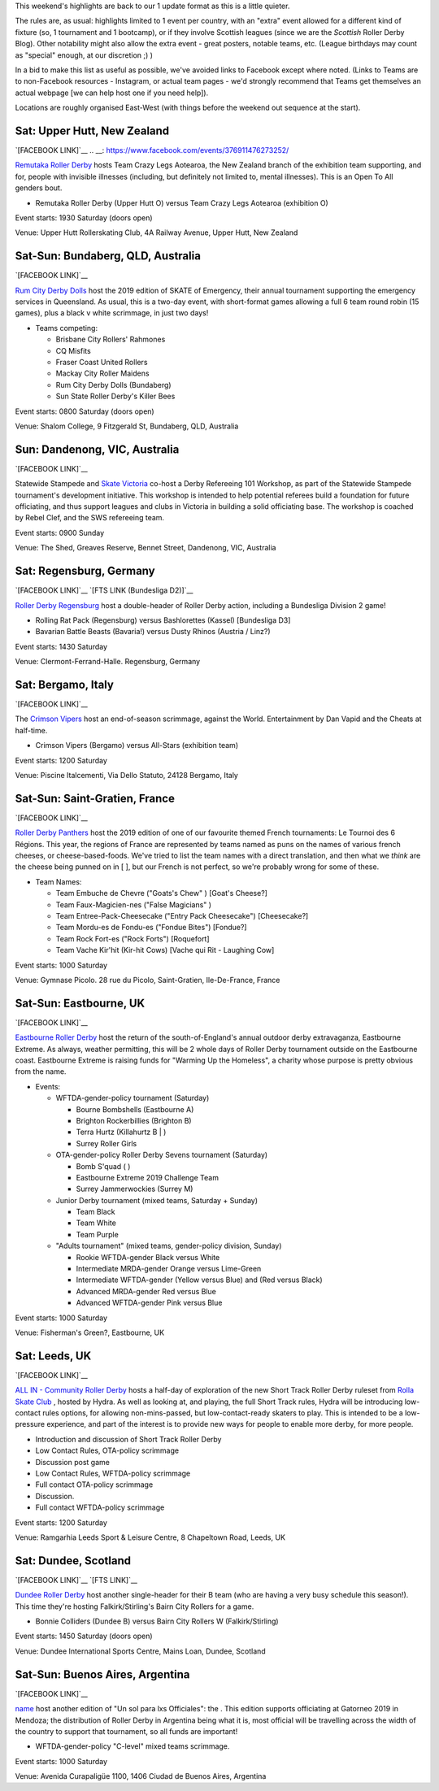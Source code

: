 .. title: Weekend Highlights: 13 July 2019
.. slug: weekendhighlights-13072019
.. date: 2019-07-08 20:40 UTC+01:00
.. tags: weekend highlights, new zealand roller derby, australian roller derby, british roller derby, mexican roller derby, french roller derby, short track roller derby, italian roller derby, german roller derby, national tournaments
.. category:
.. link:
.. description:
.. type: text
.. author: aoanla

This weekend's highlights are back to our 1 update format as this is a little quieter.

The rules are, as usual: highlights limited to 1 event per country, with an "extra" event allowed for a different kind of fixture
(so, 1 tournament and 1 bootcamp), or if they involve Scottish leagues (since we are the *Scottish* Roller Derby Blog).
Other notability might also allow the extra event - great posters, notable teams, etc. (League birthdays may count as "special" enough, at our discretion ;) )

In a bid to make this list as useful as possible, we've avoided links to Facebook except where noted.
(Links to Teams are to non-Facebook resources - Instagram, or actual team pages - we'd strongly recommend that Teams
get themselves an actual webpage [we can help host one if you need help]).


Locations are roughly organised East-West (with things before the weekend out sequence at the start).

.. image:: /images/2019/07/13Jul-wkly-map.png
  :alt: Map of all events (coded by type)
  :width: 100 %

.. TEASER_END

Sat: Upper Hutt, New Zealand
--------------------------------

`[FACEBOOK LINK]`__
.. __: https://www.facebook.com/events/376911476273252/


`Remutaka Roller Derby`_ hosts Team Crazy Legs Aotearoa, the New Zealand branch of the exhibition team supporting, and for, people with invisible illnesses (including, but definitely not limited to, mental illnesses). This is an Open To All genders bout.

.. _Remutaka Roller Derby:

- Remutaka Roller Derby (Upper Hutt O) versus Team Crazy Legs Aotearoa (exhibition O)


Event starts: 1930 Saturday (doors open)

Venue: Upper Hutt Rollerskating Club, 4A Railway Avenue, Upper Hutt, New Zealand



Sat-Sun: Bundaberg, QLD, Australia
--------------------------------

`[FACEBOOK LINK]`__

.. __: https://www.facebook.com/events/2255922464659953/


`Rum City Derby Dolls`_ host the 2019 edition of SKATE of Emergency, their annual tournament supporting the emergency services in Queensland. As usual, this is a two-day event,
with short-format games allowing a full 6 team round robin (15 games), plus a black v white scrimmage, in just two days!

.. _Rum City Derby Dolls: https://www.instagram.com/rumcityderbydolls/

- Teams competing:

  - Brisbane City Rollers' Rahmones
  - CQ Misfits
  - Fraser Coast United Rollers
  - Mackay City Roller Maidens
  - Rum City Derby Dolls (Bundaberg)
  - Sun State Roller Derby's Killer Bees

Event starts: 0800 Saturday (doors open)

Venue: Shalom College, 9 Fitzgerald St, Bundaberg, QLD, Australia

Sun: Dandenong, VIC, Australia
--------------------------------

`[FACEBOOK LINK]`__

.. __: https://www.facebook.com/events/2226916137397584/


Statewide Stampede and `Skate Victoria`_ co-host a Derby Refereeing 101 Workshop, as part of the Statewide Stampede tournament's development initiative.
This workshop is intended to help potential referees build a foundation for future officiating, and thus support leagues and clubs in Victoria in building a
solid officiating base. The workshop is coached by Rebel Clef, and the SWS refereeing team.

.. _Skate Victoria: http://www.skatevictoria.com.au/

Event starts: 0900 Sunday

Venue: The Shed, Greaves Reserve, Bennet Street, Dandenong, VIC, Australia

Sat: Regensburg, Germany
--------------------------------

`[FACEBOOK LINK]`__
`[FTS LINK (Bundesliga D2)]`__

.. __: https://www.facebook.com/events/1336323539850582/
.. __: http://flattrackstats.com/tournaments/107938/overview


`Roller Derby Regensburg`_ host a double-header of Roller Derby action, including a Bundesliga Division 2 game!

.. _Roller Derby Regensburg: http://esv1927.de/rollerderby/

- Rolling Rat Pack (Regensburg) versus Bashlorettes (Kassel) [Bundesliga D3]
- Bavarian Battle Beasts (Bavaria!) versus Dusty Rhinos (Austria / Linz?)

Event starts: 1430 Saturday

Venue: Clermont-Ferrand-Halle. Regensburg, Germany


Sat: Bergamo, Italy
--------------------------------

`[FACEBOOK LINK]`__

.. __: https://www.facebook.com/events/2359602304277423/


The `Crimson Vipers`_ host an end-of-season scrimmage, against the World. Entertainment by Dan Vapid and the Cheats at half-time.

.. _Crimson Vipers: http://www.crimsonvipers.it/

- Crimson Vipers (Bergamo) versus All-Stars (exhibition team)


Event starts: 1200 Saturday

Venue: Piscine Italcementi, Via Dello Statuto, 24128 Bergamo, Italy



Sat-Sun: Saint-Gratien, France
--------------------------------

`[FACEBOOK LINK]`__

.. __: https://www.facebook.com/events/540885049764982/


`Roller Derby Panthers`_ host the 2019 edition of one of our favourite themed French tournaments: Le Tournoi des 6 Régions. This year, the regions of France are represented by
teams named as puns on the names of various french cheeses, or cheese-based-foods. We've tried to list the team names with a direct translation, and then what we *think* are the cheese being punned on in [ ], but our French is not perfect, so we're probably wrong for some of these.

.. _Roller Derby Panthers: http://www.roller-derby-panthers.fr/

- Team Names:

  - Team Embuche de Chevre ("Goats's Chew" ) [Goat's Cheese?]
  - Team Faux-Magicien-nes ("False Magicians" )
  - Team Entree-Pack-Cheesecake ("Entry Pack Cheesecake") [Cheesecake?]
  - Team Mordu-es de Fondu-es ("Fondue Bites") [Fondue?]
  - Team Rock Fort-es ("Rock Forts") [Roquefort]
  - Team Vache Kir'hit (Kir-hit Cows) [Vache qui Rit - Laughing Cow]

Event starts: 1000 Saturday

Venue: Gymnase Picolo. 28 rue du Picolo, Saint-Gratien, Ile-De-France, France

Sat-Sun: Eastbourne, UK
--------------------------------

`[FACEBOOK LINK]`__

.. __: https://www.facebook.com/events/224234975146502/


`Eastbourne Roller Derby`_ host the return of the south-of-England's annual outdoor derby extravaganza, Eastbourne Extreme. As always, weather permitting, this will be 2 whole days of Roller Derby tournament outside on the Eastbourne coast. Eastbourne Extreme is raising funds for "Warming Up the Homeless", a charity whose purpose is pretty obvious from the name.

.. _Eastbourne Roller Derby: https://www.instagram.com/eastbournerollerderby/

- Events:

  - WFTDA-gender-policy tournament (Saturday)

    - Bourne Bombshells (Eastbourne A)
    - Brighton Rockerbillies (Brighton B)
    - Terra Hurtz (Killahurtz B | )
    - Surrey Roller Girls

  - OTA-gender-policy Roller Derby Sevens tournament (Saturday)

    - Bomb S'quad ( )
    - Eastbourne Extreme 2019 Challenge Team
    - Surrey Jammerwockies (Surrey M)

  - Junior Derby tournament (mixed teams, Saturday  + Sunday)

    - Team Black
    - Team White
    - Team Purple

  - "Adults tournament" (mixed teams, gender-policy division, Sunday)

    - Rookie WFTDA-gender Black versus White
    - Intermediate MRDA-gender Orange versus Lime-Green
    - Intermediate WFTDA-gender (Yellow versus Blue) and (Red versus Black)
    - Advanced MRDA-gender Red versus Blue
    - Advanced WFTDA-gender Pink versus Blue

Event starts: 1000 Saturday

Venue: Fisherman's Green?, Eastbourne, UK

Sat: Leeds, UK
--------------------------------

`[FACEBOOK LINK]`__

.. __: https://www.facebook.com/events/325438141454262/


`ALL IN - Community Roller Derby`_ hosts a half-day of exploration of the new Short Track Roller Derby ruleset from `Rolla Skate Club`_ , hosted by Hydra. As well as looking at, and playing, the full Short Track rules, Hydra will be introducing low-contact rules options, for allowing non-mins-passed, but low-contact-ready skaters to play. This is intended to be a low-pressure experience, and part of the interest is to provide new ways for people to enable more derby, for more people.

.. _ALL IN - Community Roller Derby: https://www.allincrd.uk/
.. _Rolla Skate Club: https://rollaskateclub.com/short-track-roller-derby-resources/

- Introduction and discussion of Short Track Roller Derby
- Low Contact Rules, OTA-policy scrimmage
- Discussion post game
- Low Contact Rules, WFTDA-policy scrimmage
- Full contact OTA-policy scrimmage
- Discussion.
- Full contact WFTDA-policy scrimmage


Event starts: 1200 Saturday

Venue: Ramgarhia Leeds Sport & Leisure Centre, 8 Chapeltown Road, Leeds, UK

Sat: Dundee, Scotland
--------------------------------

`[FACEBOOK LINK]`__
`[FTS LINK]`__

.. __: https://www.facebook.com/events/468385363935115/
.. __: http://flattrackstats.com/node/110714


`Dundee Roller Derby`_ host another single-header for their B team (who are having a very busy schedule this season!). This time they're hosting Falkirk/Stirling's Bairn City Rollers for a game.

.. _Dundee Roller Derby: https://dundeerollerderby.wixsite.com/thedrd

- Bonnie Colliders (Dundee B) versus Bairn City Rollers W (Falkirk/Stirling)

Event starts: 1450 Saturday (doors open)

Venue: Dundee International Sports Centre, Mains Loan, Dundee, Scotland



Sat-Sun: Buenos Aires, Argentina
--------------------------------

`[FACEBOOK LINK]`__

.. __: https://www.facebook.com/events/3348637171828419/


`name`_ host another edition of "Un sol para lxs Officiales": the  . This edition supports officiating at Gatorneo 2019 in Mendoza; the distribution of Roller Derby in Argentina
being what it is, most official will be travelling across the width of the country to support that tournament, so all funds are important!

.. _name:

- WFTDA-gender-policy "C-level" mixed teams scrimmage.


Event starts: 1000 Saturday

Venue: Avenida Curapaligüe 1100, 1406 Ciudad de Buenos Aires, Argentina


..
  Sat-Sun:
  --------------------------------

  `[FACEBOOK LINK]`__
  `[FTS LINK]`__

  .. __:
  .. __:


  `name`_ .

  .. _name:

  - Rocket Dolls Roller Derby (Coimbra)
  - Thunderdoms (Dom City B \| Utrecht)
  - Municorns (Munich B)
  - Les Passeuses Dames (La Roche sur Yon)


  Event starts:

  Venue:
